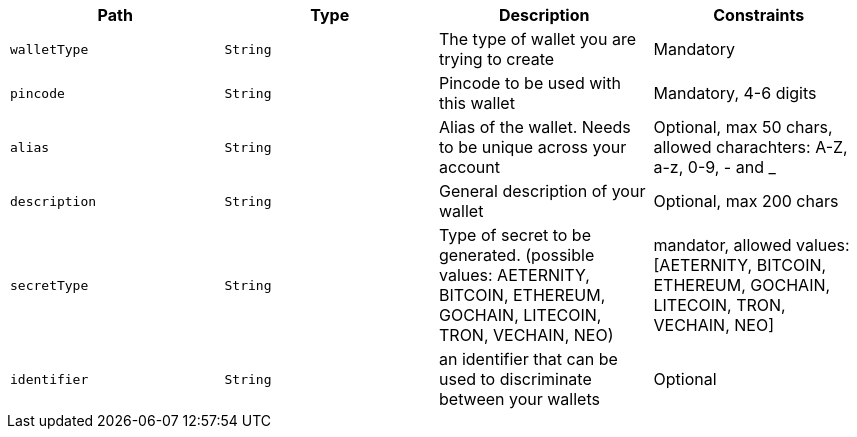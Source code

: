 |===
|Path|Type|Description|Constraints

|`+walletType+`
|`+String+`
|The type of wallet you are trying to create
|Mandatory

|`+pincode+`
|`+String+`
|Pincode to be used with this wallet
|Mandatory, 4-6 digits

|`+alias+`
|`+String+`
|Alias of the wallet. Needs to be unique across your account
|Optional, max 50 chars, allowed charachters: A-Z, a-z, 0-9, - and _

|`+description+`
|`+String+`
|General description of your wallet
|Optional, max 200 chars

|`+secretType+`
|`+String+`
|Type of secret to be generated. (possible values: AETERNITY, BITCOIN, ETHEREUM, GOCHAIN, LITECOIN, TRON, VECHAIN, NEO)
|mandator, allowed values: [AETERNITY, BITCOIN, ETHEREUM, GOCHAIN, LITECOIN, TRON, VECHAIN, NEO]

|`+identifier+`
|`+String+`
|an identifier that can be used to discriminate between your wallets
|Optional

|===